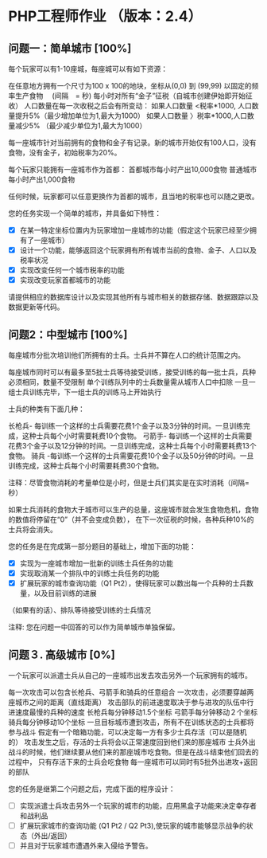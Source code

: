 * PHP工程师作业 （版本：2.4）

** 问题一：简单城市 [100%]

每个玩家可以有1-10座城，每座城可以有如下资源：

在任意地方拥有一个尺寸为100 x 100的地块，坐标从(0,0) 到 (99,99)
以固定的频率生产食物　 (间隔　= 秒)
每小时对所有“金子”征税（自城市创建伊始即开始征收）
人口数量在每一次收税之后会有所变动：
如果人口数量 <税率*1000, 人口数量提升5%（最少增加单位为1,最大为1000）
如果人口数量 〉税率*1000,人口数量减少5% （最少减少单位为1,最大为1000）

每一座城市针对当前拥有的食物和金子有记录。新的城市开始仅有100人口，没有食物，没有金子，初始税率为20%。

每个玩家只能拥有一座城市作为首都：
首都城市每小时产出10,000食物
普通城市每小时产出1,000食物

任何时候，玩家都可以任意更换作为首都的城市，且当地的税率也可以随之更改。

您的任务实现一个简单的城市，并具备如下特性：

- [X] 在某一特定坐标位置内为玩家增加一座城市的功能（假定这个玩家已经至少拥有了一座城市）
- [X] 设计一个功能，能够返回这个玩家拥有所有城市当前的食物、金子、人口以及税率状况
- [X] 实现改变任何一个城市税率的功能
- [X] 实现改变玩家首都城市的功能
 
请提供相应的数据库设计以及实现其他所有与城市相关的数据存储、数据跟踪以及数据更新等代码。

** 问题2：中型城市 [100%]

每座城市分批次培训他们所拥有的士兵。士兵并不算在人口的统计范围之内。

每座城市同时可以有最多至5批士兵等待接受训练，接受训练的每一批士兵，兵种必须相同，数量不受限制
单个训练队列中的士兵数量需从城市人口中扣除
一旦一组士兵训练完毕，下一组士兵的训练马上开始执行
  
士兵的种类有下面几种： 

长枪兵- 每训练一个这样的士兵需要花费1个金子以及3分钟的时间。一旦训练完成，这种士兵每个小时需要耗费10个食物。
弓箭手- 每训练一个这样的士兵需要花费3个金子以及12分钟的时间。一旦训练完成，这种士兵每个小时需要耗费13个食物。
骑兵 -每训练一个这样的士兵需要花费10个金子以及50分钟的时间。一旦训练完成，这种士兵每个小时需要耗费30个食物。

注释：尽管食物消耗的考量单位是小时，但是士兵们其实是在实时消耗（间隔=秒）

如果士兵消耗的食物大于城市可以生产的总量，这座城市就会发生食物危机，食物的数值将停留在“0”（并不会变成负数），
在下一次征税的时候，各种兵种10%的士兵将会消失。

您的任务是在完成第一部分题目的基础上，增加下面的功能：
- [X] 实现为一座城市增加一批新的训练士兵任务的功能
- [X] 实现取消某一个排队中的训练士兵任务的功能
- [X] 扩展玩家的城市查询功能（Q1 Pt2），使得玩家可以数出每一个兵种的士兵数量，以及目前训练的进展
（如果有的话）、排队等待接受训练的士兵情况

注释: 您在问题一中回答的可以作为简单城市单独保留。



** 问题３. 高级城市 [0%]

一个玩家可以派遣士兵从自己的一座城市出发去攻击另外一个玩家拥有的城市。

每一次攻击可以包含长枪兵、弓箭手和骑兵的任意组合 
一次攻击，必须要穿越两座城市之间的距离（直线距离）
攻击部队的前进速度取决于参与进攻的队伍中行进速度最慢的兵种的速度
长枪兵每分钟移动1.5个坐标
弓箭手每分钟移动２个坐标
骑兵每分钟移动10个坐标
一旦目标城市遭到攻击，所有不在训练状态的士兵都将参与战斗
假定有一个暗箱功能，可以决定每一方有多少士兵存活（可以是随机的）
攻击发生之后，存活的士兵将会以正常速度回到他们来的那座城市
士兵外出战斗的时候，他们继续要从他们来的那座城市吃食物。但是在战斗结束他们回去的过程中，
只有存活下来的士兵会吃食物
每一座城市可以同时有5批外出进攻+返回的部队

您的任务是继第二个问题之后，完成下面的程序设计：
- [ ] 实现派遣士兵攻击另外一个玩家的城市的功能，应用黑盒子功能来决定幸存者和战利品
- [ ] 扩展玩家城市的查询功能 (Q1 Pt2 / Q2 Pt3),使玩家的城市能够显示战争的状态（外出/返回）
- [ ] 并且对于玩家城市遭遇外来入侵给予警告。
   





